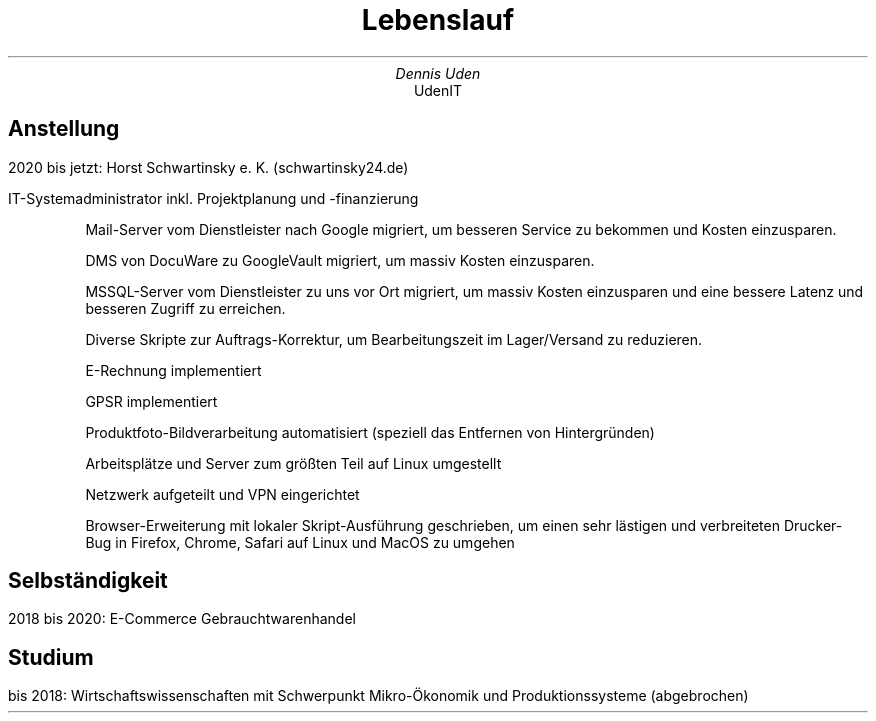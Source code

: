 .nr HY 0
.TL
Lebenslauf
.AU
Dennis Uden
.AI
UdenIT
.SH
Anstellung
.LP
2020 bis jetzt: Horst Schwartinsky e. K. (schwartinsky24.de)
.LP
IT-Systemadministrator inkl. Projektplanung und -finanzierung
.IP
Mail-Server vom Dienstleister nach Google migriert, um besseren Service zu bekommen und Kosten einzusparen.
.IP
DMS von DocuWare zu GoogleVault migriert, um massiv Kosten einzusparen.
.IP
MSSQL-Server vom Dienstleister zu uns vor Ort migriert, um massiv Kosten einzusparen und eine bessere Latenz und besseren Zugriff zu erreichen.
.IP
Diverse Skripte zur Auftrags-Korrektur, um Bearbeitungszeit im Lager/Versand zu reduzieren.
.IP
E-Rechnung implementiert
.IP
GPSR implementiert
.IP
Produktfoto-Bildverarbeitung automatisiert (speziell das Entfernen von Hintergründen)
.IP
Arbeitsplätze und Server zum größten Teil auf Linux umgestellt
.IP
Netzwerk aufgeteilt und VPN eingerichtet
.IP
Browser-Erweiterung mit lokaler Skript-Ausführung geschrieben, um einen sehr lästigen und verbreiteten Drucker-Bug in Firefox, Chrome, Safari auf Linux und MacOS zu umgehen
.SH
Selbständigkeit
.LP
2018 bis 2020: E-Commerce Gebrauchtwarenhandel
.SH
Studium
.LP
bis 2018: Wirtschaftswissenschaften mit Schwerpunkt Mikro-Ökonomik und Produktionssysteme (abgebrochen)
